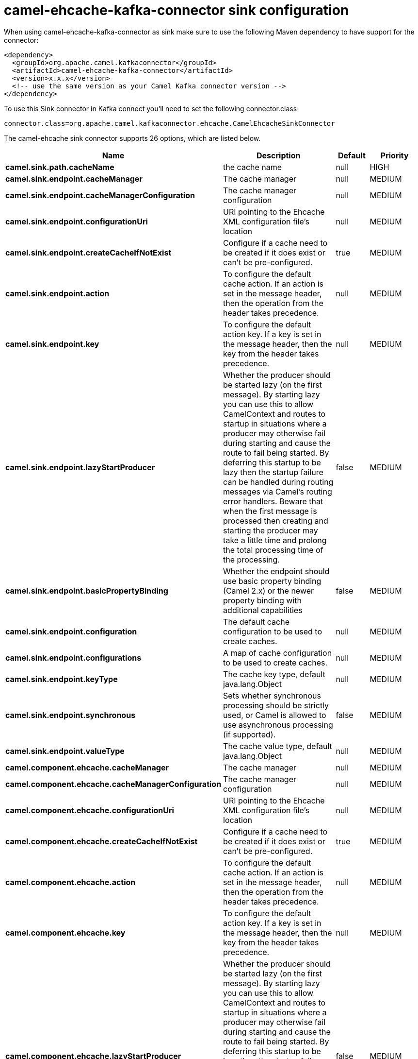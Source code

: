 // kafka-connector options: START
[[camel-ehcache-kafka-connector-sink]]
= camel-ehcache-kafka-connector sink configuration

When using camel-ehcache-kafka-connector as sink make sure to use the following Maven dependency to have support for the connector:

[source,xml]
----
<dependency>
  <groupId>org.apache.camel.kafkaconnector</groupId>
  <artifactId>camel-ehcache-kafka-connector</artifactId>
  <version>x.x.x</version>
  <!-- use the same version as your Camel Kafka connector version -->
</dependency>
----

To use this Sink connector in Kafka connect you'll need to set the following connector.class

[source,java]
----
connector.class=org.apache.camel.kafkaconnector.ehcache.CamelEhcacheSinkConnector
----


The camel-ehcache sink connector supports 26 options, which are listed below.



[width="100%",cols="2,5,^1,2",options="header"]
|===
| Name | Description | Default | Priority
| *camel.sink.path.cacheName* | the cache name | null | HIGH
| *camel.sink.endpoint.cacheManager* | The cache manager | null | MEDIUM
| *camel.sink.endpoint.cacheManagerConfiguration* | The cache manager configuration | null | MEDIUM
| *camel.sink.endpoint.configurationUri* | URI pointing to the Ehcache XML configuration file's location | null | MEDIUM
| *camel.sink.endpoint.createCacheIfNotExist* | Configure if a cache need to be created if it does exist or can't be pre-configured. | true | MEDIUM
| *camel.sink.endpoint.action* | To configure the default cache action. If an action is set in the message header, then the operation from the header takes precedence. | null | MEDIUM
| *camel.sink.endpoint.key* | To configure the default action key. If a key is set in the message header, then the key from the header takes precedence. | null | MEDIUM
| *camel.sink.endpoint.lazyStartProducer* | Whether the producer should be started lazy (on the first message). By starting lazy you can use this to allow CamelContext and routes to startup in situations where a producer may otherwise fail during starting and cause the route to fail being started. By deferring this startup to be lazy then the startup failure can be handled during routing messages via Camel's routing error handlers. Beware that when the first message is processed then creating and starting the producer may take a little time and prolong the total processing time of the processing. | false | MEDIUM
| *camel.sink.endpoint.basicPropertyBinding* | Whether the endpoint should use basic property binding (Camel 2.x) or the newer property binding with additional capabilities | false | MEDIUM
| *camel.sink.endpoint.configuration* | The default cache configuration to be used to create caches. | null | MEDIUM
| *camel.sink.endpoint.configurations* | A map of cache configuration to be used to create caches. | null | MEDIUM
| *camel.sink.endpoint.keyType* | The cache key type, default java.lang.Object | null | MEDIUM
| *camel.sink.endpoint.synchronous* | Sets whether synchronous processing should be strictly used, or Camel is allowed to use asynchronous processing (if supported). | false | MEDIUM
| *camel.sink.endpoint.valueType* | The cache value type, default java.lang.Object | null | MEDIUM
| *camel.component.ehcache.cacheManager* | The cache manager | null | MEDIUM
| *camel.component.ehcache.cacheManagerConfiguration* | The cache manager configuration | null | MEDIUM
| *camel.component.ehcache.configurationUri* | URI pointing to the Ehcache XML configuration file's location | null | MEDIUM
| *camel.component.ehcache.createCacheIfNotExist* | Configure if a cache need to be created if it does exist or can't be pre-configured. | true | MEDIUM
| *camel.component.ehcache.action* | To configure the default cache action. If an action is set in the message header, then the operation from the header takes precedence. | null | MEDIUM
| *camel.component.ehcache.key* | To configure the default action key. If a key is set in the message header, then the key from the header takes precedence. | null | MEDIUM
| *camel.component.ehcache.lazyStartProducer* | Whether the producer should be started lazy (on the first message). By starting lazy you can use this to allow CamelContext and routes to startup in situations where a producer may otherwise fail during starting and cause the route to fail being started. By deferring this startup to be lazy then the startup failure can be handled during routing messages via Camel's routing error handlers. Beware that when the first message is processed then creating and starting the producer may take a little time and prolong the total processing time of the processing. | false | MEDIUM
| *camel.component.ehcache.basicPropertyBinding* | Whether the component should use basic property binding (Camel 2.x) or the newer property binding with additional capabilities | false | MEDIUM
| *camel.component.ehcache.configuration* | The default cache configuration to be used to create caches. | null | MEDIUM
| *camel.component.ehcache.configurations* | A map of cache configuration to be used to create caches. | null | MEDIUM
| *camel.component.ehcache.keyType* | The cache key type, default java.lang.Object | null | MEDIUM
| *camel.component.ehcache.valueType* | The cache value type, default java.lang.Object | null | MEDIUM
|===



The camel-ehcache sink connector has no converters out of the box.





The camel-ehcache sink connector has no transforms out of the box.





The camel-ehcache sink connector has no aggregation strategies out of the box.
// kafka-connector options: END

